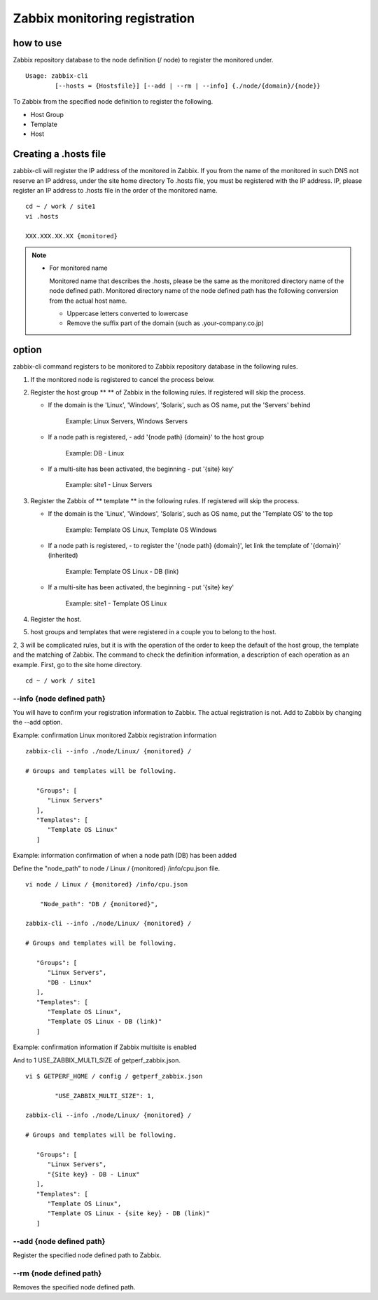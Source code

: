 Zabbix monitoring registration
==============

how to use
--------

Zabbix repository database to the node definition (/ node) to register the monitored under.

::

    Usage: zabbix-cli
            [--hosts = {Hostsfile}] [--add | --rm | --info] {./node/{domain}/{node}}

To Zabbix from the specified node definition to register the following.

- Host Group
- Template
- Host

Creating a .hosts file
---------------------

zabbix-cli will register the IP address of the monitored in Zabbix. If you from the name of the monitored in such DNS not reserve an IP address, under the site home directory
To .hosts file, you must be registered with the IP address. IP, please register an IP address to .hosts file in the order of the monitored name.

::

    cd ~ / work / site1
    vi .hosts

    XXX.XXX.XX.XX {monitored}

.. Note ::

  * For monitored name

    Monitored name that describes the .hosts, please be the same as the monitored directory name of the node defined path. Monitored directory name of the node defined path has the following conversion from the actual host name.

    - Uppercase letters converted to lowercase
    - Remove the suffix part of the domain (such as .your-company.co.jp)

option
----------

zabbix-cli command registers to be monitored to Zabbix repository database in the following rules.

1. If the monitored node is registered to cancel the process below.
2. Register the host group ** ** of Zabbix in the following rules. If registered will skip the process.

   - If the domain is the 'Linux', 'Windows', 'Solaris', such as OS name, put the 'Servers' behind

      Example: Linux Servers, Windows Servers

   - If a node path is registered, - add '{node path} {domain}' to the host group

      Example: DB - Linux

   - If a multi-site has been activated, the beginning - put '{site} key'

      Example: site1 - Linux Servers

3. Register the Zabbix of ** template ** in the following rules. If registered will skip the process.

   - If the domain is the 'Linux', 'Windows', 'Solaris', such as OS name, put the 'Template OS' to the top

      Example: Template OS Linux, Template OS Windows

   - If a node path is registered, - to register the '{node path} {domain}', let link the template of '{domain}' (inherited)

      Example: Template OS Linux - DB (link)

   - If a multi-site has been activated, the beginning - put '{site} key'

      Example: site1 - Template OS Linux

4. Register the host.
5. host groups and templates that were registered in a couple you to belong to the host.

2, 3 will be complicated rules, but it is with the operation of the order to keep the default of the host group, the template and the matching of Zabbix. The command to check the definition information, a description of each operation as an example.
First, go to the site home directory.

::

    cd ~ / work / site1

--info {node defined path}
~~~~~~~~~~~~~~~~~~~~~~~

You will have to confirm your registration information to Zabbix. The actual registration is not. Add to Zabbix by changing the --add option.

Example: confirmation Linux monitored Zabbix registration information

::

    zabbix-cli --info ./node/Linux/ {monitored} /

    # Groups and templates will be following.

       "Groups": [
          "Linux Servers"
       ],
       "Templates": [
          "Template OS Linux"
       ]

Example: information confirmation of when a node path (DB) has been added

Define the "node_path" to node / Linux / {monitored} /info/cpu.json file.

::

    vi node / Linux / {monitored} /info/cpu.json

        "Node_path": "DB / {monitored}",

    zabbix-cli --info ./node/Linux/ {monitored} /

    # Groups and templates will be following.

       "Groups": [
          "Linux Servers",
          "DB - Linux"
       ],
       "Templates": [
          "Template OS Linux",
          "Template OS Linux - DB (link)"
       ]

Example: confirmation information if Zabbix multisite is enabled

And to 1 USE_ZABBIX_MULTI_SIZE of getperf_zabbix.json.

::

    vi $ GETPERF_HOME / config / getperf_zabbix.json

            "USE_ZABBIX_MULTI_SIZE": 1,

    zabbix-cli --info ./node/Linux/ {monitored} /

    # Groups and templates will be following.

       "Groups": [
          "Linux Servers",
          "{Site key} - DB - Linux"
       ],
       "Templates": [
          "Template OS Linux",
          "Template OS Linux - {site key} - DB (link)"
       ]

--add {node defined path}
~~~~~~~~~~~~~~~~~~~~~~

Register the specified node defined path to Zabbix.

--rm {node defined path}
~~~~~~~~~~~~~~~~~~~~~

Removes the specified node defined path.
